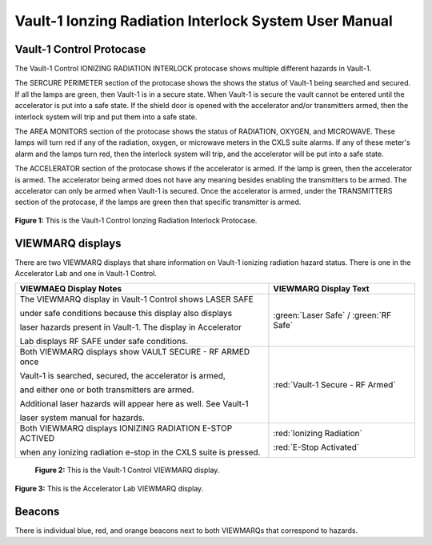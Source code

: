.. html command to create a small space after images
.. |small_space| raw:: html

    <div style="margin-bottom: 25px;"></div>   

Vault-1 Ionzing Radiation Interlock System User Manual
======================================================

Vault-1 Control Protocase
-------------------------

The Vault-1 Control IONIZING RADIATION INTERLOCK protocase shows multiple different hazards in Vault-1.

The SERCURE PERIMETER section of the protocase shows the shows the status of Vault-1 being searched and secured. 
If all the lamps are green, then Vault-1 is in a secure state. When Vault-1 is secure the vault cannot be entered until the accelerator is put into a safe state. 
If the shield door is opened with the accelerator and/or transmitters armed, then the interlock system will trip and put them into a safe state. 

The AREA MONITORS section of the protocase shows the status of RADIATION, OXYGEN, and MICROWAVE. 
These lamps will turn red if any of the radiation, oxygen, or microwave meters in the CXLS suite alarms. 
If any of these meter's alarm and the lamps turn red, then the interlock system will trip, and the accelerator will be put into a safe state. 

The ACCELERATOR section of the protocase shows if the accelerator is armed. If the lamp is green, then the accelerator is armed. The accelerator being armed does not have any meaning besides enabling the transmitters to be armed. 
The accelerator can only be armed when Vault-1 is secured. Once the accelerator is armed, under the TRANSMITTERS section of the protocase, if the lamps are green then that specific transmitter is armed.

.. figure:: /images/user_docs/Vault-1_ionizing_radiation/Vault-1_protocase.jpg
    :scale: 20 %
    :align: center

    **Figure 1:** This is the Vault-1 Control Ionzing Radiation Interlock Protocase.


VIEWMARQ displays
-----------------

There are two VIEWMARQ displays that share information on Vault-1 ionizing radiation hazard status. There is one in the Accelerator Lab and one in Vault-1 Control. 

+-----------------------------------------------------------------------------------------------------------------------+------------------------------------------+
| VIEWMAEQ Display Notes                                                                                                | VIEWMARQ Display Text                    |
+=======================================================================================================================+==========================================+
| The VIEWMARQ display in Vault-1 Control shows LASER SAFE                                                              | :green:`Laser Safe` / :green:`RF Safe`   |
|                                                                                                                       |                                          |
| under safe conditions because this display also displays                                                              |                                          |
|                                                                                                                       |                                          |
| laser hazards present in Vault-1. The display in Accelerator                                                          |                                          |
|                                                                                                                       |                                          |
| Lab displays RF SAFE under safe conditions.                                                                           |                                          |
+-----------------------------------------------------------------------------------------------------------------------+------------------------------------------+
| Both VIEWMARQ displays show VAULT SECURE - RF ARMED once                                                              | :red:`Vault-1 Secure - RF Armed`         |
|                                                                                                                       |                                          |
| Vault-1 is searched, secured, the accelerator is armed,                                                               |                                          |
|                                                                                                                       |                                          |
| and either one or both transmitters are armed.                                                                        |                                          |
|                                                                                                                       |                                          |
| Additional laser hazards will appear here as well. See Vault-1                                                        |                                          |
|                                                                                                                       |                                          |
| laser system manual for hazards.                                                                                      |                                          |
+-----------------------------------------------------------------------------------------------------------------------+------------------------------------------+
| Both VIEWMARQ displays IONIZING RADIATION E-STOP ACTIVED                                                              | :red:`Ionizing Radiation`                |
|                                                                                                                       |                                          |
| when any ionizing radiation e-stop in the CXLS suite is pressed.                                                      | :red:`E-Stop Activated`                  |
+-----------------------------------------------------------------------------------------------------------------------+------------------------------------------+

 .. figure:: /images/user_docs/Vault-1_ionizing_radiation/Vault-1_Control_VIEWMARQ.jpg
    :scale: 20 %
    :align: center

    **Figure 2:** This is the Vault-1 Control VIEWMARQ display.

.. figure:: /images/user_docs/Vault-1_ionizing_radiation/Accelerator_lab_VIEWMARQ.jpg
    :scale: 20 %
    :align: center

    **Figure 3:** This is the Accelerator Lab VIEWMARQ display.


Beacons
-------

There is individual blue, red, and orange beacons next to both VIEWMARQs that correspond to hazards. 

.. This is the testing for adding colored cells to tabled to attempt to color code the beacons.

.. .. list-table::
..    :header-rows: 1

..    * - Header 1
..      - Header 2
..    * - :red-cell:`Red Cell`
..      - Normal Cell
..    * - Normal Cell
..      - :blue-cell:`Blue Cell`






